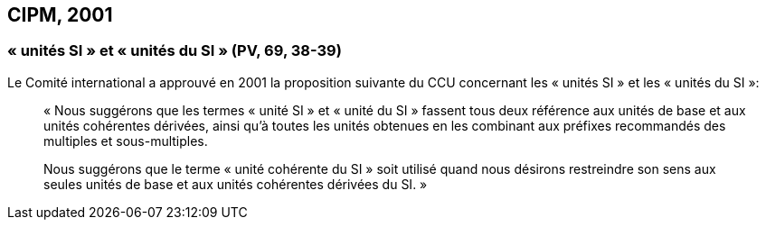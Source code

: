 [[cipm2001]]
== CIPM, 2001

[[cipm-unites-si]]
=== «&nbsp;unités SI&nbsp;» et «&nbsp;unités du SI&nbsp;» (PV, 69, 38-39)

Le Comité international a approuvé en 2001 la proposition suivante du CCU concernant les
«&nbsp;unités SI&nbsp;» et les «&nbsp;unités du SI&nbsp;»:
((("multiples et sous-multiples, préfixes")))

____
«&nbsp;Nous suggérons que les termes «&nbsp;unité SI&nbsp;» et «&nbsp;unité du SI&nbsp;» fassent tous deux référence aux
unités de base et aux unités cohérentes dérivées, ainsi qu’à toutes les unités obtenues en les
combinant aux préfixes recommandés des multiples et sous-multiples.

Nous suggérons que le terme «&nbsp;unité cohérente du SI&nbsp;» soit utilisé quand nous désirons
restreindre son sens aux seules unités de base et aux unités cohérentes dérivées du SI.&nbsp;»
____